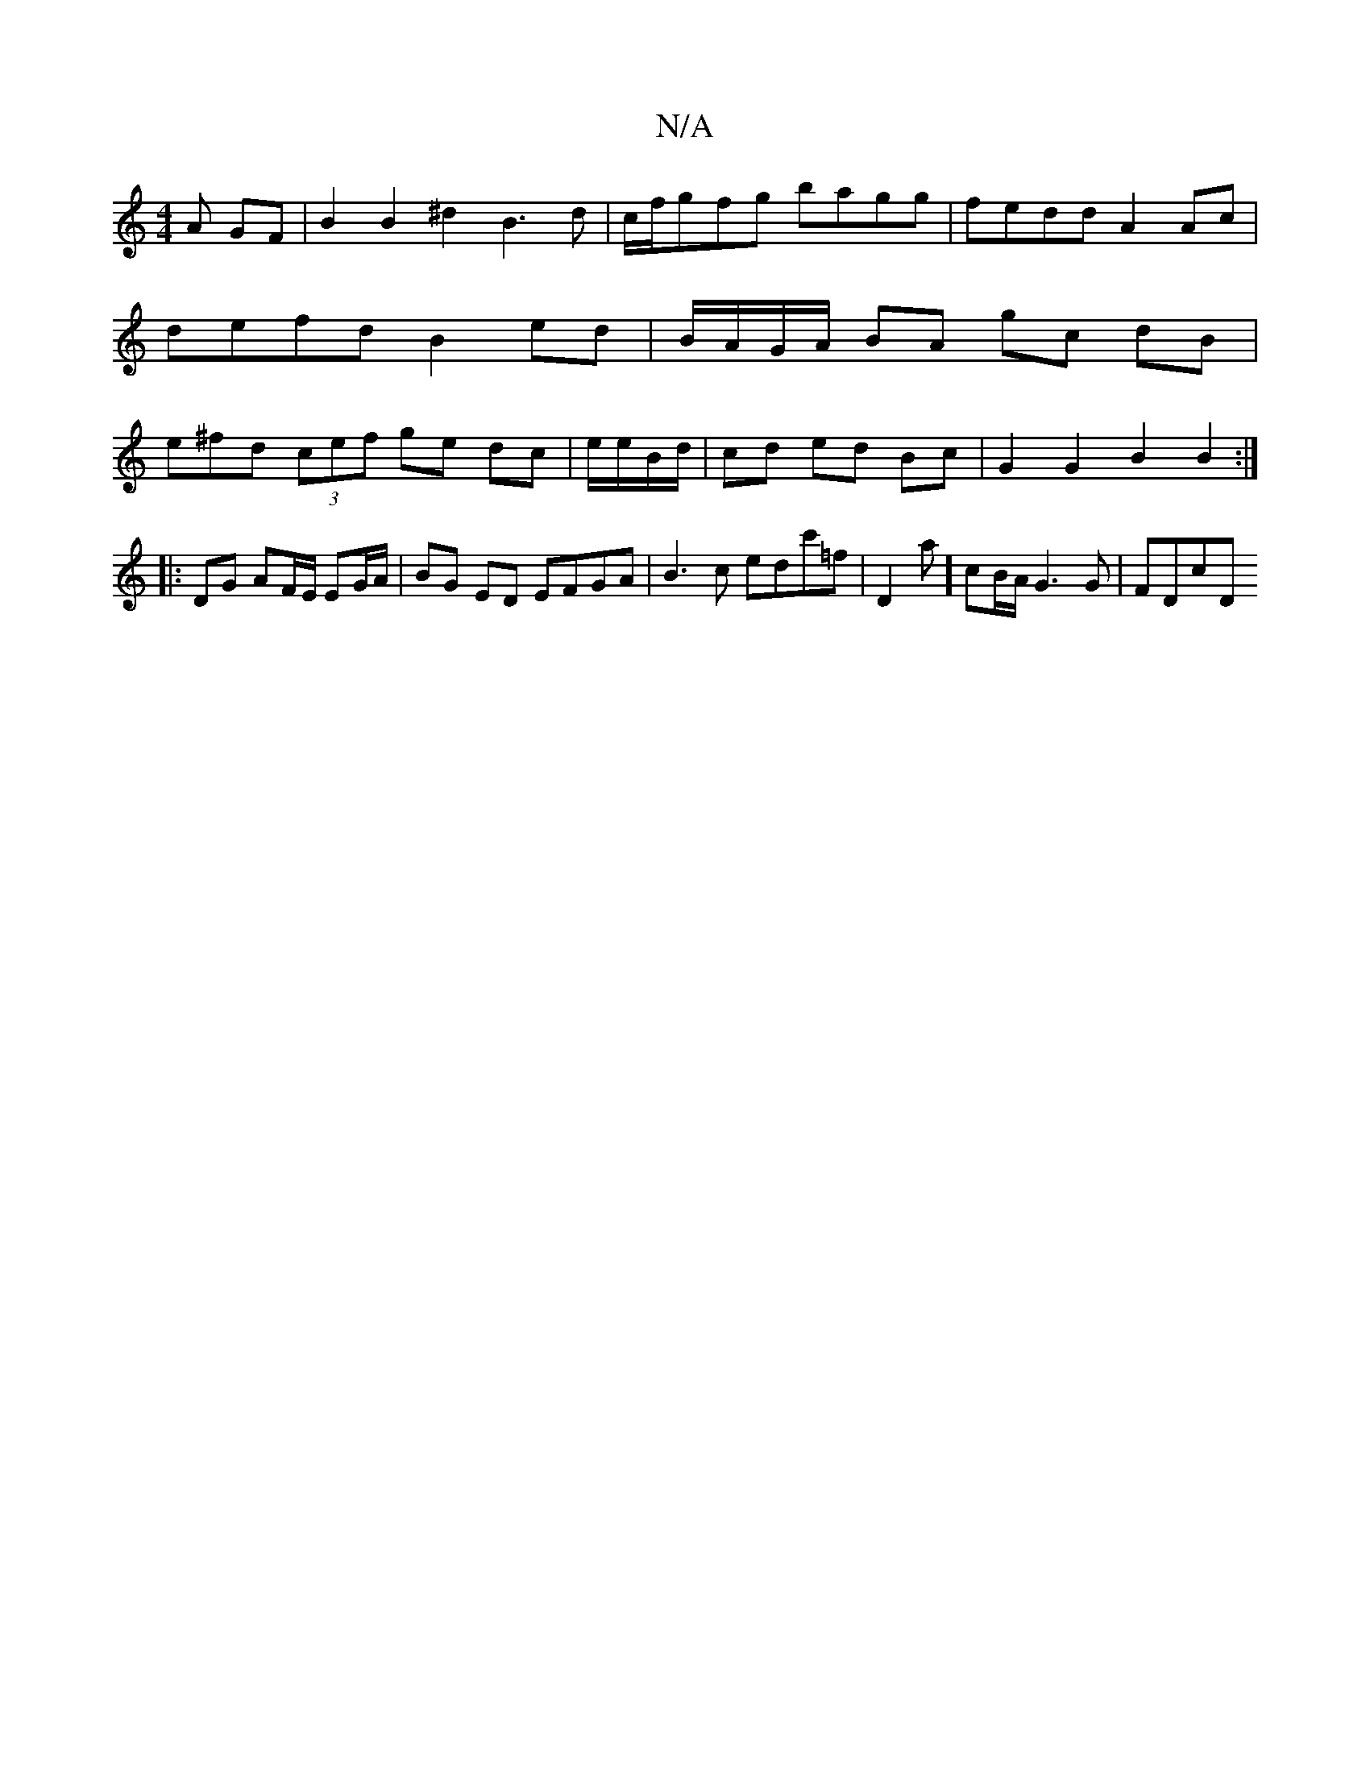 X:1
T:N/A
M:4/4
R:N/A
K:Cmajor
A GF | B2 B2 ^d2 B3 d | c/f/gfg bagg |fedd A2 Ac | defd B2 ed | B/A/G/A/ BA gc dB | e^fd (3cef ge dc|e/e/B/d/|cd ed Bc|G2 G2 B2 B2 :|
|: DG AF/E/ EG/A/ | BG ED EFGA | B3c edc'=f | D2a] cB/A/ G3G|FDcD 